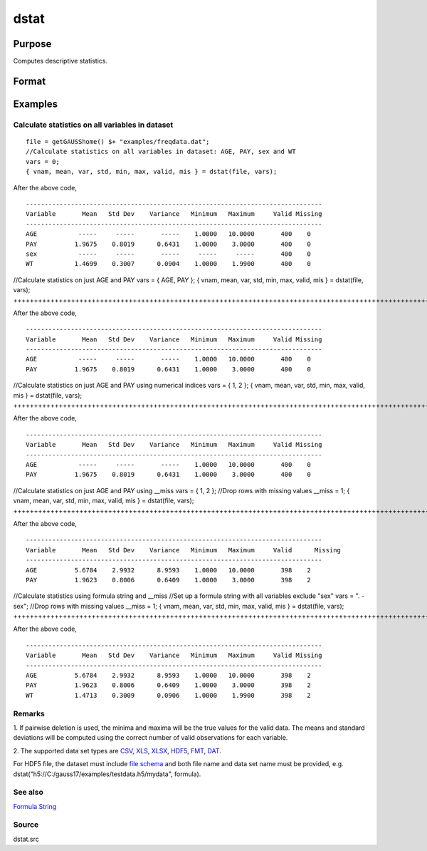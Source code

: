 
dstat
==============================================

Purpose
----------------

Computes descriptive statistics.

Format
----------------
.. function:: dstat(dataset, vars)

    :param dataset: name of data set.
        
        If  dataset is null or 0, vars will be assumed
        to be a matrix containing the data.
    :type dataset: string

    :param vars: the variables.
        
        If  dataset contains the name of a  data set,vars will be interpreted as:
    :type vars: TODO

    .. csv-table::
        :widths: auto

        "Kx1 character vector, names of variables."
        "- or -"
        "Kx1 numeric vector, indices of variables."
        "- or -"
        "formula string. e.g. "PAY + WT"  or ". - sex""
        "These can be any size subset of the variables in the data set and can be in any order. If a scalar 0 is passed, all columns of the data set will be used.    If  dataset is null or 0,  vars will be interpreted as:"
        "NxK matrix, the data on which to compute the descriptive statistics."

    :returns: vnam (*Kx1 character vector*), the names of the variables
        used in the statistics.

    :returns: mean (*Kx1 vector*), means.

    :returns: var (*Kx1 vector*), variance.

    :returns: std (*Kx1 vector*), standard deviation.

    :returns: min (*Kx1 vector*), minima.

    :returns: max (*Kx1 vector*), maxima.

    :returns: valid (*Kx1 vector*), the number of valid cases.

    :returns: mis (*Kx1 vector*), the number of missing cases.

Examples
----------------

Calculate statistics on all variables in dataset
++++++++++++++++++++++++++++++++++++++++++++++++

::

    file = getGAUSShome() $+ "examples/freqdata.dat";				
    //Calculate statistics on all variables in dataset: AGE, PAY, sex and WT
    vars = 0;
    { vnam, mean, var, std, min, max, valid, mis } = dstat(file, vars);

After the above code,

::

    -------------------------------------------------------------------------------
    Variable       Mean   Std Dev    Variance   Minimum   Maximum     Valid Missing
    -------------------------------------------------------------------------------
    AGE           -----     -----       -----    1.0000   10.0000       400    0
    PAY          1.9675    0.8019      0.6431    1.0000    3.0000       400    0
    sex           -----     -----       -----     -----     -----       400    0
    WT           1.4699    0.3007      0.0904    1.0000    1.9900       400    0

//Calculate statistics on just AGE and PAY
vars = { AGE, PAY };
{ vnam, mean, var, std, min, max, valid, mis } = dstat(file, vars);
+++++++++++++++++++++++++++++++++++++++++++++++++++++++++++++++++++++++++++++++++++++++++++++++++++++++++++++++++++++++++++++++++++

After the above code,

::

    -------------------------------------------------------------------------------
    Variable       Mean   Std Dev    Variance   Minimum   Maximum     Valid Missing
    -------------------------------------------------------------------------------
    AGE           -----     -----       -----    1.0000   10.0000       400    0
    PAY          1.9675    0.8019      0.6431    1.0000    3.0000       400    0

//Calculate statistics on just AGE and PAY using numerical indices
vars = { 1, 2 }; 
{ vnam, mean, var, std, min, max, valid, mis } = dstat(file, vars);
++++++++++++++++++++++++++++++++++++++++++++++++++++++++++++++++++++++++++++++++++++++++++++++++++++++++++++++++++++++++++++++++++++++++++++++++++++++++

After the above code,

::

    -------------------------------------------------------------------------------
    Variable       Mean   Std Dev    Variance   Minimum   Maximum     Valid Missing
    -------------------------------------------------------------------------------
    AGE           -----     -----       -----    1.0000   10.0000       400    0
    PAY          1.9675    0.8019      0.6431    1.0000    3.0000       400    0

//Calculate statistics on just AGE and PAY using __miss
vars = { 1, 2 }; 
//Drop rows with missing values				
__miss = 1;
{ vnam, mean, var, std, min, max, valid, mis } = dstat(file, vars);
+++++++++++++++++++++++++++++++++++++++++++++++++++++++++++++++++++++++++++++++++++++++++++++++++++++++++++++++++++++++++++++++++++++++++++++++++++++++++++++++++++++++++++++++++++++++++++++

After the above code,

::

    -------------------------------------------------------------------------------
    Variable       Mean   Std Dev    Variance   Minimum   Maximum     Valid	 Missing
    -------------------------------------------------------------------------------
    AGE          5.6784    2.9932      8.9593    1.0000   10.0000       398    2
    PAY          1.9623    0.8006      0.6409    1.0000    3.0000       398    2

//Calculate statistics using formula string and  __miss
//Set up a formula string with all variables exclude "sex"
vars = ". - sex"; 
//Drop rows with missing values				
__miss = 1;
{ vnam, mean, var, std, min, max, valid, mis } = dstat(file, vars);
+++++++++++++++++++++++++++++++++++++++++++++++++++++++++++++++++++++++++++++++++++++++++++++++++++++++++++++++++++++++++++++++++++++++++++++++++++++++++++++++++++++++++++++++++++++++++++++++++++++++++++++++++++++++++++++++++++++++++++++++++++++++++

After the above code,

::

    -------------------------------------------------------------------------------
    Variable       Mean   Std Dev    Variance   Minimum   Maximum     Valid Missing
    -------------------------------------------------------------------------------
    AGE          5.6784    2.9932      8.9593    1.0000   10.0000       398    2
    PAY          1.9623    0.8006      0.6409    1.0000    3.0000       398    2
    WT           1.4713    0.3009      0.0906    1.0000    1.9900       398    2

Remarks
+++++++

1. If pairwise deletion is used, the minima and maxima will be the true
values for the valid data. The means and standard deviations will be
computed using the correct number of valid observations for each
variable.

2. The supported data set types are
`CSV <FIO.1-DelimitedTextFiles.html#data-source-csv>`__,
`XLS <FIO.3-Spreadsheets.html#data-source-excel>`__,
`XLSX <FIO.3-Spreadsheets.html#data-source-excel>`__,
`HDF5 <FIO.4-HDF5Files.html#data-source-hdf5>`__,
`FMT <FIO.6-GAUSSMatrixFiles.html#data-source-gauss-matrix>`__,
`DAT <FIO.5-GAUSSDatasets.html#data-source-gauss-dataset>`__.

For HDF5 file, the dataset must include `file
schema <FIO.4-HDF5Files.html#schema-hdf5>`__ and both file name and data
set name must be provided, e.g.
dstat("h5://C:/gauss17/examples/testdata.h5/mydata", formula).

See also
++++++++

`Formula String <LF.11-FormulaString.html#FormulaString>`__

Source
++++++

dstat.src

.. raw:: html

   </div>
